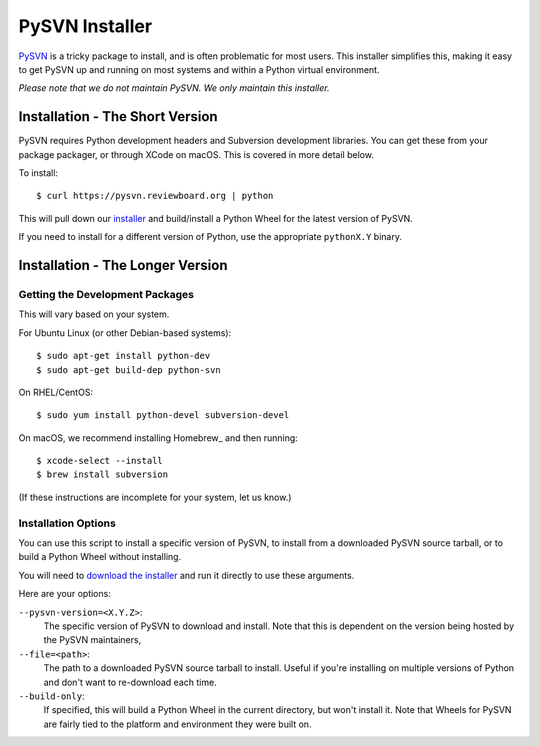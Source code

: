 ===============
PySVN Installer
===============

PySVN_ is a tricky package to install, and is often problematic for most
users. This installer simplifies this, making it easy to get PySVN up and
running on most systems and within a Python virtual environment.

*Please note that we do not maintain PySVN. We only maintain this installer.*


.. _PySVN: https://pysvn.sourceforge.io/


Installation - The Short Version
================================

PySVN requires Python development headers and Subversion development libraries.
You can get these from your package packager, or through XCode on macOS. This
is covered in more detail below.

To install::

    $ curl https://pysvn.reviewboard.org | python

This will pull down our `installer
<https://raw.githubusercontent.com/reviewboard/pysvn-installer/master/install.py>`_
and build/install a Python Wheel for the latest version of PySVN.

If you need to install for a different version of Python, use the appropriate
``pythonX.Y`` binary.


Installation - The Longer Version
=================================

Getting the Development Packages
--------------------------------

This will vary based on your system.

For Ubuntu Linux (or other Debian-based systems)::

    $ sudo apt-get install python-dev
    $ sudo apt-get build-dep python-svn


On RHEL/CentOS::

    $ sudo yum install python-devel subversion-devel


On macOS, we recommend installing Homebrew_ and then running::

    $ xcode-select --install
    $ brew install subversion


(If these instructions are incomplete for your system, let us know.)


Installation Options
--------------------

You can use this script to install a specific version of PySVN, to install
from a downloaded PySVN source tarball, or to build a Python Wheel without
installing.

You will need to `download the installer
<https://raw.githubusercontent.com/reviewboard/pysvn-installer/master/install.py>`_
and run it directly to use these arguments.

Here are your options:

``--pysvn-version=<X.Y.Z>``:
    The specific version of PySVN to download and install. Note that this is
    dependent on the version being hosted by the PySVN maintainers,

``--file=<path>``:
    The path to a downloaded PySVN source tarball to install. Useful if you're
    installing on multiple versions of Python and don't want to re-download
    each time.

``--build-only``:
    If specified, this will build a Python Wheel in the current directory,
    but won't install it. Note that Wheels for PySVN are fairly tied to the
    platform and environment they were built on.
